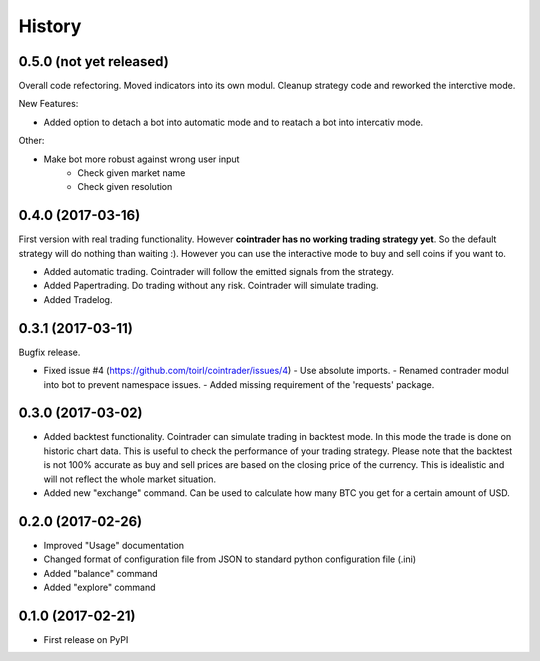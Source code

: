 =======
History
=======

0.5.0 (not yet released)
------------------------
Overall code refectoring. Moved indicators into its own modul. Cleanup
strategy code and reworked the interctive mode.

New Features:

* Added option to detach a bot into automatic mode and to reatach a bot into
  intercativ mode.

Other:

* Make bot more robust against wrong user input
        - Check given market name
        - Check given resolution

0.4.0 (2017-03-16)
------------------
First version with real trading functionality. However **cointrader has no
working trading strategy yet**. So the default strategy will do nothing than
waiting :). However you can use the interactive mode to buy and sell coins if
you want to.

* Added automatic trading. Cointrader will follow the emitted signals from the
  strategy.
* Added Papertrading. Do trading without any risk. Cointrader will simulate
  trading.
* Added Tradelog.

0.3.1 (2017-03-11)
------------------
Bugfix release.

* Fixed issue #4 (https://github.com/toirl/cointrader/issues/4)
  - Use absolute imports.
  - Renamed contrader modul into bot to prevent namespace issues.
  - Added missing requirement of the 'requests' package.

0.3.0 (2017-03-02)
------------------
* Added backtest functionality. Cointrader can simulate trading in
  backtest mode. In this mode the trade is done on historic chart data. This
  is useful to check the performance of your trading strategy. Please note
  that the backtest is not 100% accurate as buy and sell prices are based on the
  closing price of the currency. This is idealistic and will not reflect the
  whole market situation.
* Added new "exchange" command. Can be used to calculate how many BTC you get
  for a certain amount of USD.

0.2.0 (2017-02-26)
------------------

* Improved "Usage" documentation
* Changed format of configuration file from JSON to standard python
  configuration file (.ini)
* Added "balance" command
* Added "explore" command

0.1.0 (2017-02-21)
------------------

* First release on PyPI
